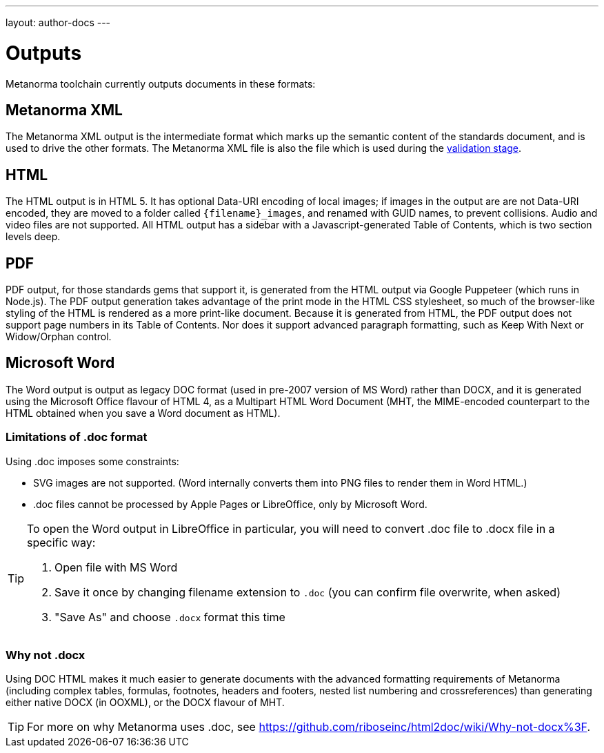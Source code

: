 ---
layout: author-docs
---

= Outputs

Metanorma toolchain currently outputs documents in these formats:

== Metanorma XML

The Metanorma XML output is the intermediate format which marks up the semantic content of the standards document, and is 
used to drive the other formats. The Metanorma XML file is also the file which is used during
the link:/docs/authoring/validation[validation stage].

== HTML

The HTML output is in HTML 5. It has optional Data-URI encoding of local images; if images in the output are are not Data-URI encoded, 
they are moved to a folder called `{filename}_images`, and renamed with GUID names, to prevent collisions. Audio and video files are
not supported. All HTML output has a sidebar with a Javascript-generated Table of Contents, which is two section levels deep.

== PDF

PDF output, for those standards gems that support it, is generated from the HTML output via Google Puppeteer (which runs in Node.js). 
The PDF output generation takes advantage of the print mode in the HTML CSS stylesheet, so much of the browser-like styling of the HTML
is rendered as a more print-like document. Because it is generated from HTML, the PDF output does not support page numbers in its
Table of Contents. Nor does it support advanced paragraph formatting, such as Keep With Next or Widow/Orphan control.

== Microsoft Word

The Word output is output as legacy DOC format (used in pre-2007 version of MS Word) rather than DOCX, and it is generated using the 
Microsoft Office flavour of HTML 4, as a Multipart HTML Word Document (MHT,
the MIME-encoded counterpart to the HTML obtained when you save a Word document as HTML).

=== Limitations of .doc format

Using .doc imposes some constraints:

* SVG images are not supported. (Word internally converts them into PNG files to render them in Word HTML.)
* .doc files cannot be processed by Apple Pages or LibreOffice, only by Microsoft Word.

[TIP]
====
To open the Word output in LibreOffice in particular, you will need to convert .doc file to .docx file
in a specific way:

. Open file with MS Word
. Save it once by changing filename extension to `.doc` (you can confirm file overwrite, when asked)
. "Save As" and choose `.docx` format this time
====

=== Why not .docx

Using DOC HTML makes it much easier to generate documents with
the advanced formatting requirements of Metanorma (including complex tables, formulas, footnotes, headers and footers, 
nested list numbering and crossreferences) than generating either native DOCX (in OOXML), or the DOCX flavour of MHT.

[TIP]
====
For more on why Metanorma uses .doc, see https://github.com/riboseinc/html2doc/wiki/Why-not-docx%3F.
====
